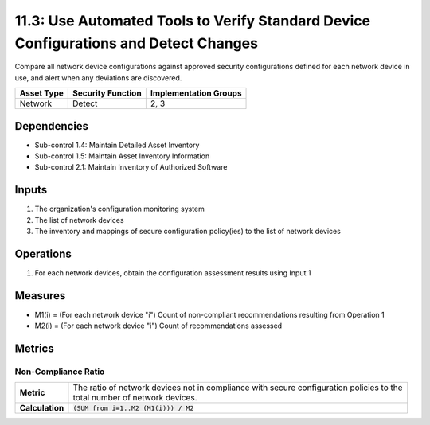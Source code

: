 11.3: Use Automated Tools to Verify Standard Device Configurations and Detect Changes
=====================================================================================
Compare all network device configurations against approved security configurations defined for each network device in use, and alert when any deviations are discovered.

.. list-table::
	:header-rows: 1

	* - Asset Type
	  - Security Function
	  - Implementation Groups
	* - Network
	  - Detect
	  - 2, 3

Dependencies
------------
* Sub-control 1.4: Maintain Detailed Asset Inventory
* Sub-control 1.5: Maintain Asset Inventory Information
* Sub-control 2.1: Maintain Inventory of Authorized Software

Inputs
------
#. The organization's configuration monitoring system
#. The list of network devices
#. The inventory and mappings of secure configuration policy(ies) to the list of network devices

Operations
----------
#. For each network devices, obtain the configuration assessment results using Input 1

Measures
--------
* M1(i) = (For each network device "i") Count of non-compliant recommendations resulting from Operation 1
* M2(i) = (For each network device "i") Count of recommendations assessed

Metrics
-------

Non-Compliance Ratio
^^^^^^^^^^^^^^^^^^^^
.. list-table::

	* - **Metric**
	  - | The ratio of network devices not in compliance with secure configuration policies to the
	    | total number of network devices.
	* - **Calculation**
	  - :code:`(SUM from i=1..M2 (M1(i))) / M2`

.. history
.. authors
.. license
